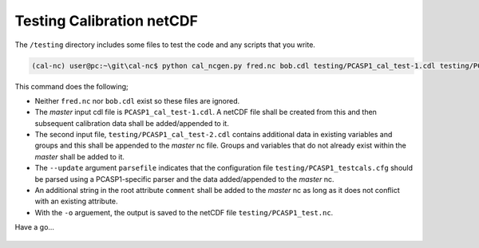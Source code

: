 Testing Calibration netCDF
==========================

The ``/testing`` directory includes some files to test the code and any scripts that you write.

.. code-block:: console

    (cal-nc) user@pc:~\git\cal-nc$ python cal_ncgen.py fred.nc bob.cdl testing/PCASP1_cal_test-1.cdl testing/PCASP1_cal_test-2.cdl --update parsefile testing/PCASP1_testcals.cfg -u comment "testing stuff" -o testing/PCASP1_test.nc


This command does the following;

* Neither ``fred.nc`` nor ``bob.cdl`` exist so these files are ignored.
* The *master* input cdl file is ``PCASP1_cal_test-1.cdl``. A netCDF file shall be created from this and then subsequent calibration data shall be added/appended to it.
* The second input file, ``testing/PCASP1_cal_test-2.cdl`` contains additional data in existing variables and groups and this shall be appended to the *master* nc file. Groups and variables that do not already exist within the *master* shall be added to it.
* The ``--update`` argument ``parsefile`` indicates that the configuration file ``testing/PCASP1_testcals.cfg`` should be parsed using a PCASP1-specific  parser and the data added/appended to the *master* nc.
* An additional string in the root attribute ``comment`` shall be added to the *master* nc as long as it does not conflict with an existing attribute.
* With the ``-o`` arguement, the output is saved to the netCDF file ``testing/PCASP1_test.nc``.


Have a go...


    .. todo::

        This should be in a sphinx-readable file and README.rst pointed to the resultant file.

